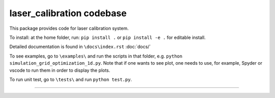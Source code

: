 laser_calibration codebase
========================

This package provides code for laser calibration system. 

To install: at the home folder, run: ``pip install .`` or ``pip install -e .`` for editable install.

Detailed documentation is found in ``\docs\index.rst`` :doc:`docs/`


To see examples, go to ``\examples\`` and run the scripts in that folder, e.g. ``python simulation_grid_optimization_1d.py``. Note that if one wants to see plot, one needs to use, for example, Spyder or vscode to run them in order to display the plots. 

To run unit test, go to ``\tests\`` and run ``python test.py``.

---------------
